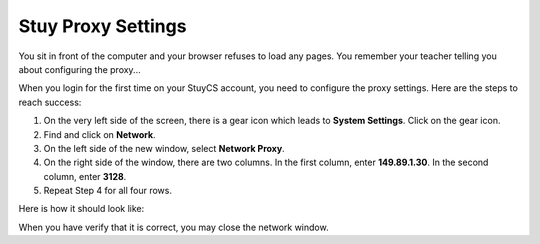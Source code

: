 Stuy Proxy Settings
===================
You sit in front of the computer and your browser refuses to load any pages.  You remember your teacher
telling you about configuring the proxy...

When you login for the first time on your StuyCS account, you need to configure the proxy settings.  Here
are the steps to reach success:

1. On the very left side of the screen, there is a gear icon which leads to **System Settings**.  Click on
   the gear icon.
2. Find and click on **Network**.
3. On the left side of the new window, select **Network Proxy**.
4. On the right side of the window, there are two columns.  In the first column, enter **149.89.1.30**.
   In the second column, enter **3128**.
5. Repeat Step 4 for all four rows.

Here is how it should look like:

.. image:: ../images/network/proxy_settings.png

When you have verify that it is correct, you may close the network window.
